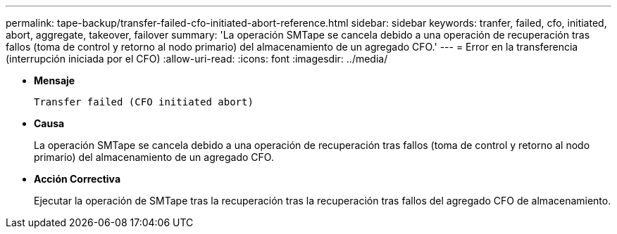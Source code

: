 ---
permalink: tape-backup/transfer-failed-cfo-initiated-abort-reference.html 
sidebar: sidebar 
keywords: tranfer, failed, cfo, initiated, abort, aggregate, takeover, failover 
summary: 'La operación SMTape se cancela debido a una operación de recuperación tras fallos (toma de control y retorno al nodo primario) del almacenamiento de un agregado CFO.' 
---
= Error en la transferencia (interrupción iniciada por el CFO)
:allow-uri-read: 
:icons: font
:imagesdir: ../media/


* *Mensaje*
+
`Transfer failed (CFO initiated abort)`

* *Causa*
+
La operación SMTape se cancela debido a una operación de recuperación tras fallos (toma de control y retorno al nodo primario) del almacenamiento de un agregado CFO.

* *Acción Correctiva*
+
Ejecutar la operación de SMTape tras la recuperación tras la recuperación tras fallos del agregado CFO de almacenamiento.



